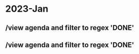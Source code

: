 
* 2023-Jan
:PROPERTIES:
:org-remark-file: 2023-Jan.org
:END:

** /view agenda and filter to regex 'DONE'

** /view agenda and filter to regex 'DONE'
